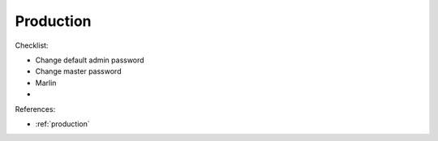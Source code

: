 Production
==========

Checklist:

* Change default admin password
* Change master password
* Marlin
* 

References:

* :ref:`production`